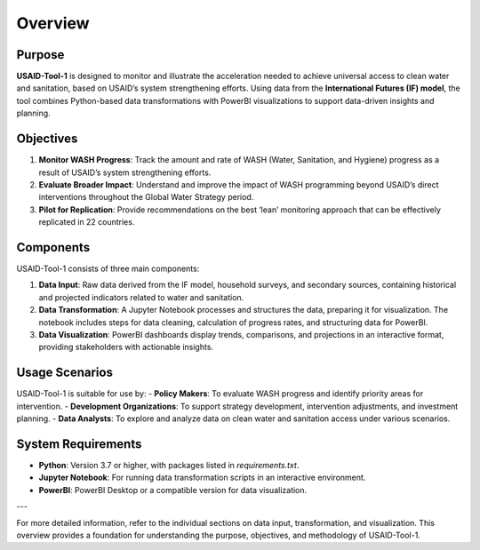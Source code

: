 ========
Overview
========

Purpose
=======

**USAID-Tool-1** is designed to monitor and illustrate the acceleration needed to achieve universal access to clean water and sanitation, based on USAID’s system strengthening efforts. Using data from the **International Futures (IF) model**, the tool combines Python-based data transformations with PowerBI visualizations to support data-driven insights and planning.

Objectives
==========

1. **Monitor WASH Progress**: Track the amount and rate of WASH (Water, Sanitation, and Hygiene) progress as a result of USAID’s system strengthening efforts.
2. **Evaluate Broader Impact**: Understand and improve the impact of WASH programming beyond USAID’s direct interventions throughout the Global Water Strategy period.
3. **Pilot for Replication**: Provide recommendations on the best ‘lean’ monitoring approach that can be effectively replicated in 22 countries.

Components
==========

USAID-Tool-1 consists of three main components:

1. **Data Input**: Raw data derived from the IF model, household surveys, and secondary sources, containing historical and projected indicators related to water and sanitation.
2. **Data Transformation**: A Jupyter Notebook processes and structures the data, preparing it for visualization. The notebook includes steps for data cleaning, calculation of progress rates, and structuring data for PowerBI.
3. **Data Visualization**: PowerBI dashboards display trends, comparisons, and projections in an interactive format, providing stakeholders with actionable insights.

Usage Scenarios
===============

USAID-Tool-1 is suitable for use by:
- **Policy Makers**: To evaluate WASH progress and identify priority areas for intervention.
- **Development Organizations**: To support strategy development, intervention adjustments, and investment planning.
- **Data Analysts**: To explore and analyze data on clean water and sanitation access under various scenarios.

System Requirements
===================

- **Python**: Version 3.7 or higher, with packages listed in `requirements.txt`.
- **Jupyter Notebook**: For running data transformation scripts in an interactive environment.
- **PowerBI**: PowerBI Desktop or a compatible version for data visualization.

---

For more detailed information, refer to the individual sections on data input, transformation, and visualization. This overview provides a foundation for understanding the purpose, objectives, and methodology of USAID-Tool-1.

